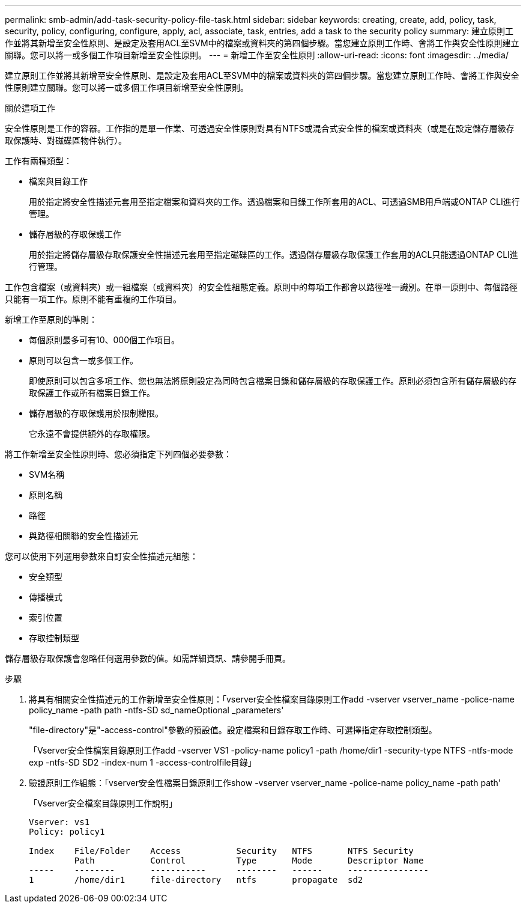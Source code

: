---
permalink: smb-admin/add-task-security-policy-file-task.html 
sidebar: sidebar 
keywords: creating, create, add, policy, task, security, policy, configuring, configure, apply, acl, associate, task, entries, add a task to the security policy 
summary: 建立原則工作並將其新增至安全性原則、是設定及套用ACL至SVM中的檔案或資料夾的第四個步驟。當您建立原則工作時、會將工作與安全性原則建立關聯。您可以將一或多個工作項目新增至安全性原則。 
---
= 新增工作至安全性原則
:allow-uri-read: 
:icons: font
:imagesdir: ../media/


[role="lead"]
建立原則工作並將其新增至安全性原則、是設定及套用ACL至SVM中的檔案或資料夾的第四個步驟。當您建立原則工作時、會將工作與安全性原則建立關聯。您可以將一或多個工作項目新增至安全性原則。

.關於這項工作
安全性原則是工作的容器。工作指的是單一作業、可透過安全性原則對具有NTFS或混合式安全性的檔案或資料夾（或是在設定儲存層級存取保護時、對磁碟區物件執行）。

工作有兩種類型：

* 檔案與目錄工作
+
用於指定將安全性描述元套用至指定檔案和資料夾的工作。透過檔案和目錄工作所套用的ACL、可透過SMB用戶端或ONTAP CLI進行管理。

* 儲存層級的存取保護工作
+
用於指定將儲存層級存取保護安全性描述元套用至指定磁碟區的工作。透過儲存層級存取保護工作套用的ACL只能透過ONTAP CLI進行管理。



工作包含檔案（或資料夾）或一組檔案（或資料夾）的安全性組態定義。原則中的每項工作都會以路徑唯一識別。在單一原則中、每個路徑只能有一項工作。原則不能有重複的工作項目。

新增工作至原則的準則：

* 每個原則最多可有10、000個工作項目。
* 原則可以包含一或多個工作。
+
即使原則可以包含多項工作、您也無法將原則設定為同時包含檔案目錄和儲存層級的存取保護工作。原則必須包含所有儲存層級的存取保護工作或所有檔案目錄工作。

* 儲存層級的存取保護用於限制權限。
+
它永遠不會提供額外的存取權限。



將工作新增至安全性原則時、您必須指定下列四個必要參數：

* SVM名稱
* 原則名稱
* 路徑
* 與路徑相關聯的安全性描述元


您可以使用下列選用參數來自訂安全性描述元組態：

* 安全類型
* 傳播模式
* 索引位置
* 存取控制類型


儲存層級存取保護會忽略任何選用參數的值。如需詳細資訊、請參閱手冊頁。

.步驟
. 將具有相關安全性描述元的工作新增至安全性原則：「vserver安全性檔案目錄原則工作add -vserver vserver_name -police-name policy_name -path path -ntfs-SD sd_nameOptional _parameters'
+
"file-directory"是"-access-control"參數的預設值。設定檔案和目錄存取工作時、可選擇指定存取控制類型。

+
「Vserver安全性檔案目錄原則工作add -vserver VS1 -policy-name policy1 -path /home/dir1 -security-type NTFS -ntfs-mode exp -ntfs-SD SD2 -index-num 1 -access-controlfile目錄」

. 驗證原則工作組態：「vserver安全性檔案目錄原則工作show -vserver vserver_name -police-name policy_name -path path'
+
「Vserver安全檔案目錄原則工作說明」

+
[listing]
----

Vserver: vs1
Policy: policy1

Index    File/Folder    Access           Security   NTFS       NTFS Security
         Path           Control          Type       Mode       Descriptor Name
-----    --------       -----------      --------   ------     ----------------
1        /home/dir1     file-directory   ntfs       propagate  sd2
----

